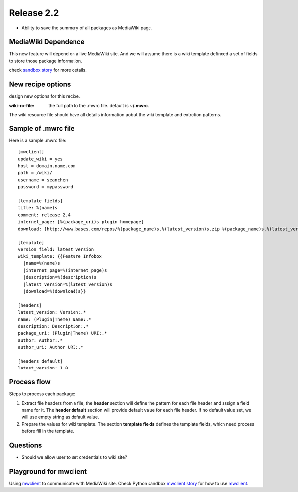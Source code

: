 
Release 2.2
===========

- Ability to save the summary of all packages as MediaWiki page.

MediaWiki Dependence
--------------------

This new feature will depend on a live MediaWiki site.
And we will assume there is a wiki template definded
a set of fields to store those package information.

check `sandbox story <https://github.com/leocornus/leocornus.py.sandbox/blob/master/leocornus/py/sandbox/tests/mwclient/wpFileHeader2mw.rst>`_ for more details.

New recipe options
------------------

design new options for this recipe.

:wiki-rc-file:
  the full path to the .mwrc file. default is **~/.mwrc**.

The wiki resource file should have all details information
aobut the wiki template and extrction patterns.

Sample of .mwrc file
--------------------

Here is a sample .mwrc file::

  [mwclient]
  update_wiki = yes
  host = domain.name.com
  path = /wiki/
  username = seanchen
  password = mypassword

  [template fields]
  title: %(name)s
  comment: release 2.4
  internet_page: [%(package_uri)s plugin homepage]
  download: [http://www.bases.com/repos/%(package_name)s.%(latest_version)s.zip %(package_name)s.%(latest_version)s.zip]

  [template]
  version_field: latest_version
  wiki_template: {{Feature Infobox
    |name=%(name)s
    |internet_page=%(internet_page)s
    |description=%(description)s
    |latest_version=%(latest_version)s
    |download=%(download)s}}

  [headers]
  latest_version: Version:.*
  name: (Plugin|Theme) Name:.*
  description: Description:.*
  package_uri: (Plugin|Theme) URI:.*
  author: Author:.*
  author_uri: Author URI:.*
  
  [headers default]
  latest_version: 1.0

Process flow
------------

Steps to process each package:

#. Extract file headers from a file, the **header** section
   will define the pattern for each file header and 
   assign a field name for it.
   The **header default** section will provide default value for
   each file header.
   If no default value set, we will use empty string 
   as default value.
#. Prepare the values for wiki template.
   The section **template fields** defines the template fields,
   which need process before fill in the template.

Questions
---------

- Should we allow user to set credentials to wiki site?

Playground for mwclient
-----------------------

Using mwclient_ to communicate with MediaWiki site.
Check Python sandbox `mwclient story`_ for how to use mwclient_.

.. _mwclient: https://github.com/btongminh/mwclient
.. _mwclient story: https://github.com/leocornus/leocornus.py.sandbox/blob/master/leocornus/py/sandbox/tests/mwclient
